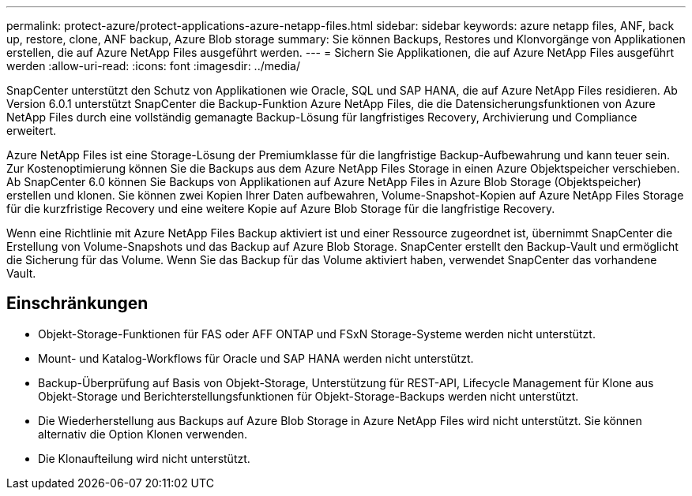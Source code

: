 ---
permalink: protect-azure/protect-applications-azure-netapp-files.html 
sidebar: sidebar 
keywords: azure netapp files, ANF, back up, restore, clone, ANF backup, Azure Blob storage 
summary: Sie können Backups, Restores und Klonvorgänge von Applikationen erstellen, die auf Azure NetApp Files ausgeführt werden. 
---
= Sichern Sie Applikationen, die auf Azure NetApp Files ausgeführt werden
:allow-uri-read: 
:icons: font
:imagesdir: ../media/


[role="lead"]
SnapCenter unterstützt den Schutz von Applikationen wie Oracle, SQL und SAP HANA, die auf Azure NetApp Files residieren. Ab Version 6.0.1 unterstützt SnapCenter die Backup-Funktion Azure NetApp Files, die die Datensicherungsfunktionen von Azure NetApp Files durch eine vollständig gemanagte Backup-Lösung für langfristiges Recovery, Archivierung und Compliance erweitert.

Azure NetApp Files ist eine Storage-Lösung der Premiumklasse für die langfristige Backup-Aufbewahrung und kann teuer sein. Zur Kostenoptimierung können Sie die Backups aus dem Azure NetApp Files Storage in einen Azure Objektspeicher verschieben. Ab SnapCenter 6.0 können Sie Backups von Applikationen auf Azure NetApp Files in Azure Blob Storage (Objektspeicher) erstellen und klonen. Sie können zwei Kopien Ihrer Daten aufbewahren, Volume-Snapshot-Kopien auf Azure NetApp Files Storage für die kurzfristige Recovery und eine weitere Kopie auf Azure Blob Storage für die langfristige Recovery.

Wenn eine Richtlinie mit Azure NetApp Files Backup aktiviert ist und einer Ressource zugeordnet ist, übernimmt SnapCenter die Erstellung von Volume-Snapshots und das Backup auf Azure Blob Storage. SnapCenter erstellt den Backup-Vault und ermöglicht die Sicherung für das Volume. Wenn Sie das Backup für das Volume aktiviert haben, verwendet SnapCenter das vorhandene Vault.



== Einschränkungen

* Objekt-Storage-Funktionen für FAS oder AFF ONTAP und FSxN Storage-Systeme werden nicht unterstützt.
* Mount- und Katalog-Workflows für Oracle und SAP HANA werden nicht unterstützt.
* Backup-Überprüfung auf Basis von Objekt-Storage, Unterstützung für REST-API, Lifecycle Management für Klone aus Objekt-Storage und Berichterstellungsfunktionen für Objekt-Storage-Backups werden nicht unterstützt.
* Die Wiederherstellung aus Backups auf Azure Blob Storage in Azure NetApp Files wird nicht unterstützt. Sie können alternativ die Option Klonen verwenden.
* Die Klonaufteilung wird nicht unterstützt.


